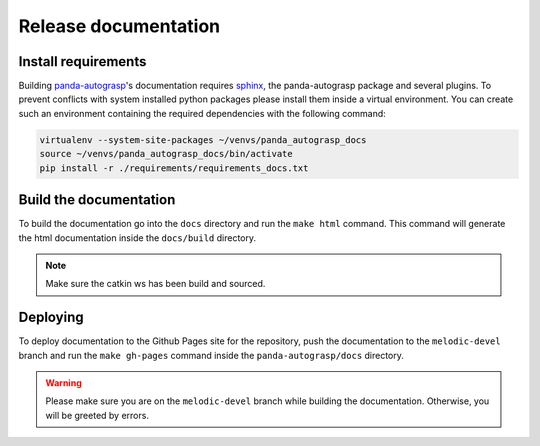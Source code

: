 .. _doc_dev:

.. _panda-autograsp: https://github.com/rickstaa/panda-autograsp

Release documentation
===================================

Install requirements
--------------------------

Building `panda-autograsp`_'s documentation requires `sphinx`_,
the panda-autograsp package and several plugins. To prevent conflicts with system
installed python packages please install them inside a virtual environment. You can
create such an environment containing the required dependencies with the following
command:

.. code-block:: bash

    virtualenv --system-site-packages ~/venvs/panda_autograsp_docs
    source ~/venvs/panda_autograsp_docs/bin/activate
    pip install -r ./requirements/requirements_docs.txt


Build the documentation
--------------------------
To build the documentation go into the ``docs`` directory and run the
``make html`` command. This command will generate the html documentation
inside the ``docs/build`` directory.

.. note::

    Make sure the catkin ws has been build and sourced.

Deploying
---------------------------
To deploy documentation to the Github Pages site for the repository,
push the documentation to the ``melodic-devel`` branch and run the
``make gh-pages`` command inside the ``panda-autograsp/docs``
directory.

.. _sphinx: http://www.sphinx-doc.org/en/master

.. warning::

    Please make sure you are on the ``melodic-devel`` branch while building the documentation. Otherwise,
    you will be greeted by errors.
